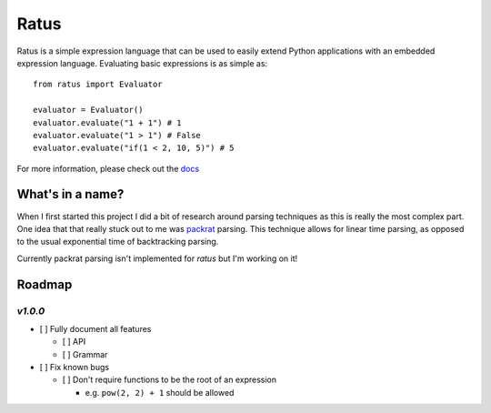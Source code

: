Ratus
=====

.. image:: https://readthedocs.org/projects/ratus/badge/?version=latest
   :target: https://ratus.readthedocs.io/en/latest/?badge=latest
   :alt: Documentation Status

.. image:: https://circleci.com/gh/nick96/ratus.svg?style=svg
   :target: https://app.circleci.com/github/nick96/ratus
   :alt: CircleCI Status

.. image:: https://img.shields.io/pypi/v/ratus
   :target: https://pypi.org/project/ratus/
   :alt: PyPI


Ratus is a simple expression language that can be used to easily extend Python
applications with an embedded expression language. Evaluating basic expressions
is as simple as:

::

    from ratus import Evaluator

    evaluator = Evaluator()
    evaluator.evaluate("1 + 1") # 1
    evaluator.evaluate("1 > 1") # False
    evaluator.evaluate("if(1 < 2, 10, 5)") # 5

For more information, please check out the docs_

.. _docs: https://ratus.readthedocs.io/en/latest/

What's in a name?
-----------------

When I first started this project I did a bit of research around parsing
techniques as this is really the most complex part. One idea that that really
stuck out to me was packrat_ parsing. This technique allows for linear time
parsing, as opposed to the usual exponential time of backtracking parsing.

Currently packrat parsing isn't implemented for `ratus` but I'm working on it!

.. _packrat: https://bford.info/packrat/

Roadmap
-------

`v1.0.0`
~~~~~~~~

- [ ] Fully document all features

  - [ ] API
  - [ ] Grammar

- [ ] Fix known bugs

  - [ ] Don't require functions to be the root of an expression

    - e.g. ``pow(2, 2) + 1`` should be allowed
